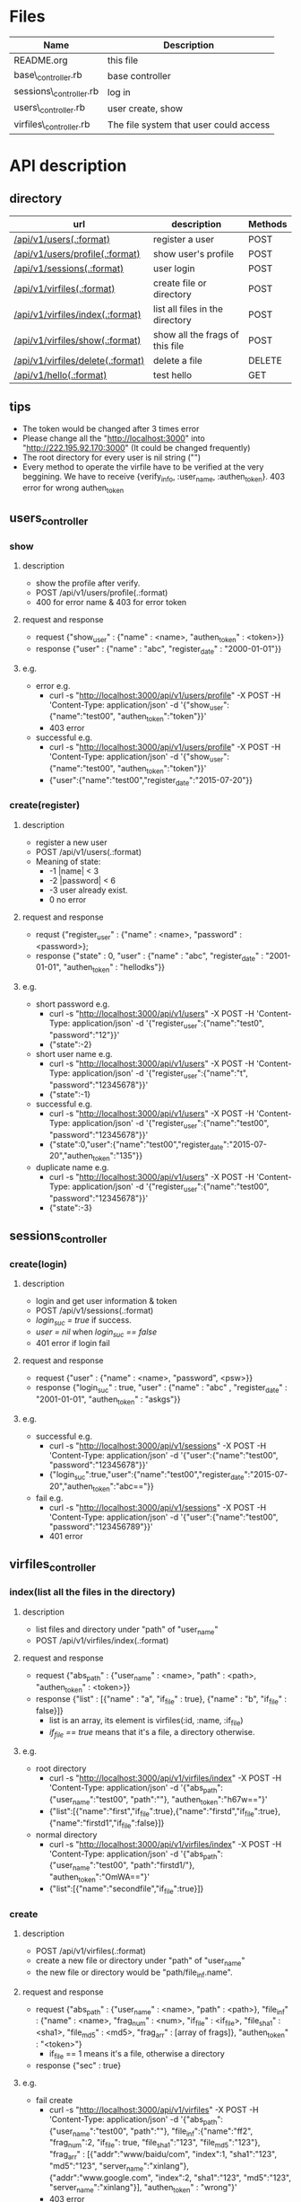 * Files
| Name                   | Description                            |
|------------------------+----------------------------------------|
| README.org             | this file                              |
| base\_controller.rb    | base controller                        |
| sessions\_controller.rb | log in                                 |
| users\_controller.rb   | user create, show                      |
| virfiles\_controller.rb | The file system that user could access |


* API description
** directory 
 | url                               | description                      | Methods |
 |-----------------------------------+----------------------------------+---------|
 | [[createUser][/api/v1/users(.:format)]]           | register a user                  | POST    |
 | [[userShow][/api/v1/users/profile(.:format)]]   | show user's profile              | POST    |
 | [[login][/api/v1/sessions(.:format)]]        | user login                       | POST    |
 | [[fileIndex][/api/v1/virfiles(.:format)]]        | create file or directory         | POST    |
 | [[listFile][/api/v1/virfiles/index(.:format)]]  | list all files in the directory  | POST    |
 | [[showFrag][/api/v1/virfiles/show(.:format)]]   | show all the  frags of this file | POST    |
 | [[deleteFile][/api/v1/virfiles/delete(.:format)]] | delete a file                    | DELETE  |
 | [[testHello][/api/v1/hello(.:format)]]           | test hello                       | GET     |
    
** tips
    - The token would  be changed after 3 times error
    - Please change all the "http://localhost:3000" into "http://222.195.92.170:3000" (It could be changed frequently)
    - The root directory for every user is nil string ("")
    - Every method to operate the virfile have to be verified at the very beggining. We have to receive {verify_info, :user_name, :authen_token}. 403 error for wrong authen_token
** users_controller
*** <<userShow>> show
**** description
    - show the profile after verify.
    - POST   /api/v1/users/profile(.:format)
    - 400 for error name & 403 for error token
**** request and response
    - request  {"show_user" : {"name" : <name>, "authen_token" : <token>}}
    - response {"user" : {"name" : "abc", "register_date" : "2000-01-01"}}
**** e.g.
    - error e.g.
      + curl -s "http://localhost:3000/api/v1/users/profile" -X POST -H 'Content-Type: application/json' -d '{"show_user":{"name":"test00", "authen_token":"token"}}' 
      + 403 error
    - successful e.g.
      + curl -s "http://localhost:3000/api/v1/users/profile" -X POST -H 'Content-Type: application/json' -d '{"show_user":{"name":"test00", "authen_token":"token"}}' 
      + {"user":{"name":"test00","register_date":"2015-07-20"}}
*** <<createUser>> create(register)
**** description
    - register a new user
    - POST   /api/v1/users(.:format)
    -  Meaning of state:
       + -1  |name| < 3
       + -2  |password| < 6
       + -3 user already exist.
       + 0 no error
**** request and response
    - requst {"register_user" : {"name" : <name>, "password" : <password>}; 
    - response {"state" : 0, "user" : {"name" : "abc", "register_date" : "2001-01-01", "authen_token" : "hellodks"}}
**** e.g.
    - short password e.g.
      + curl -s "http://localhost:3000/api/v1/users" -X POST -H 'Content-Type: application/json' -d '{"register_user":{"name":"test0", "password":"12"}}' 
      + {"state":-2}
    - short user name e.g.
      + curl -s "http://localhost:3000/api/v1/users" -X POST -H 'Content-Type: application/json' -d '{"register_user":{"name":"t", "password":"12345678"}}' 
      + {"state":-1}
    - successful e.g. 
      + curl -s "http://localhost:3000/api/v1/users" -X POST -H 'Content-Type: application/json' -d '{"register_user":{"name":"test00", "password":"12345678"}}' 
      + {"state":0,"user":{"name":"test00","register_date":"2015-07-20","authen_token":"135"}}    
    - duplicate name e.g.
      +  curl -s "http://localhost:3000/api/v1/users" -X POST -H 'Content-Type: application/json' -d '{"register_user":{"name":"test00", "password":"12345678"}}' 
      + {"state":-3}
** sessions_controller
   
*** <<login>> create(login)
**** description
    - login and get user information & token
    - POST   /api/v1/sessions(.:format)
    - /login_suc = true/ if success.
    - /user = nil/ when /login_suc == false/
    - 401 error if login fail
**** request and response
    - request {"user" : {"name" : <name>, "password", <psw>}}
    - response {"login_suc" : true, "user" : {"name" : "abc" , "register_date" : "2001-01-01", "authen_token" : "askgs"}}
**** e.g.
    - successful e.g.   
      + curl -s "http://localhost:3000/api/v1/sessions" -X POST -H 'Content-Type: application/json' -d '{"user":{"name":"test00", "password":"12345678"}}' 
      + {"login_suc":true,"user":{"name":"test00","register_date":"2015-07-20","authen_token":"abc=="}}
    - fail e.g.
      +  curl -s "http://localhost:3000/api/v1/sessions" -X POST -H 'Content-Type: application/json' -d '{"user":{"name":"test00", "password":"123456789"}}' 
      + 401 error
        
** virfiles_controller
   
*** <<fileIndex>> index(list all the files in the directory)
**** description 
  - list files and directory under "path" of "user_name"
  - POST   /api/v1/virfiles/index(.:format)
**** request and response
  - request {"abs_path" : {"user_name" : <name>, "path" : <path>, "authen_token" : <token>}}
  - response {"list" : [{"name" : "a", "if_file" : true}, {"name" : "b", "if_file" : false}]}
    + list is an array, its element is virfiles(:id, :name, :if_file)
    + /if_file == true/ means that it's a file, a directory otherwise.
**** e.g.
  - root directory
    + curl -s "http://localhost:3000/api/v1/virfiles/index" -X POST -H 'Content-Type: application/json' -d '{"abs_path":{"user_name":"test00", "path":""}, "authen_token":"h67w=="}' 
    + {"list":[{"name":"first","if_file":true},{"name":"firstd","if_file":true},{"name":"firstd1","if_file":false}]}

  - normal directory
    + curl -s "http://localhost:3000/api/v1/virfiles/index" -X POST -H 'Content-Type: application/json' -d '{"abs_path":{"user_name":"test00", "path":"firstd1/"}, "authen_token":"OmWA=="}' 
    + {"list":[{"name":"secondfile","if_file":true}]}
*** <<listFile>> create
**** description
    - POST   /api/v1/virfiles(.:format) 
    - create a new file or directory under "path" of "user_name"
    - the new file or directory would be "path/file_inf.name".
**** request and response

    - request {"abs_path" : {"user_name" : <name>, "path" : <path>}, "file_inf" : {"name" : <name>, "frag_num" : <num>, "if_file" : <if_file>, "file_sha1" : <sha1>, "file_md5" : <md5>, "frag_arr" : [array of frags]}, "authen_token" : "<token>"}
      + if_file == 1 means it's a file, otherwise a directory
    - response {"sec" : true}
**** e.g.
    - fail create
      + curl -s "http://localhost:3000/api/v1/virfiles" -X POST -H 'Content-Type: application/json' -d '{"abs_path":{"user_name":"test00", "path":""}, "file_inf":{"name":"ff2", "frag_num":2, "if_file": true, "file_sha1":"123", "file_md5":"123"}, "frag_arr" : [{"addr":"www/baidu/com", "index":1, "sha1":"123", "md5":"123", "server_name":"xinlang"}, {"addr":"www.google.com", "index":2, "sha1":"123", "md5":"123", "server_name":"xinlang"}], "authen_token" : "wrong"}' 
      + 403 error
    - create a file successful
      +   curl -s "http://localhost:3000/api/v1/virfiles" -X POST -H 'Content-Type: application/json' -d '{"abs_path":{"user_name":"test00", "path":""}, "file_inf":{"name":"ff2", "frag_num":2, "if_file": true, "file_sha1":"123", "file_md5":"123"}, "frag_arr" : [{"addr":"www/baidu/com", "index":1, "sha1":"123", "md5":"123", "server_name":"xinlang"}, {"addr":"www.google.com", "index":2, "sha1":"123", "md5":"123", "server_name":"xinlang"}], "authen_token" : "dag=="}' 
     
    - create a directory successful
      + curl -s "http://localhost:3000/api/v1/virfiles" -X POST -H 'Content-Type: application/json' -d '{"abs_path":{"user_name":"test00", "path":""}, "file_inf":{"name":"firstd1", "frag_num":0, "if_file":false}, "authen_token":"sdg=="}' 
      + {"suc":true}
*** <<showFrag>> show
**** description
    - show all the frag of "path"
    - POST   /api/v1/virfiles/show(.:format) 
**** request and response
    - request {"abs_path" : {"user_name" : <name>, "path" : <path>}, "authen_token" : <token>}
    - response for directory {"if_file" : false, "frag_num" : 0}
    - response for file {"if_file" : true, "frag_num" : 7, "file_sha1" : "123", "file_md5" : "456", "frag_list" : [{"addr" : "abc", "index" : 3, "sha1" : "2", "md5" : "6", "server_name" : "xinlang"}]}
      + /if_file == true/ for file
      + frag_num is the amount of frags.
**** e.g.
    - directory
      + curl -s "http://localhost:3000/api/v1/virfiles/show" -X POST -H 'Content-Type: application/json' -d '{"abs_path":{"user_name":"test00", "path":"firstd1"}, "authen_token":"1ZOmWA=="}' 
      + {"if_file":false,"frag_num":0}
    - file
      + curl -s "http://localhost:3000/api/v1/virfiles/show" -X POST -H 'Content-Type: application/json' -d '{"abs_path":{"user_name":"test00", "path":"first"}, "authen_token":"ZOmWA=="}' 
      + {"if_file":true,"frag_num":2,"file_sha1":"123","file_md5":"123","frag_list":[{"addr":"www.google.com","index":2,"sha1":"123","md5":"123","server_name":"xinlang"},{"addr":"www/baidu/com","index":1,"sha1":"123","md5":"123","server_name":"xinlang"}]}

*** <<deleteFile>> destroy
**** description
    - delete "path" of "user_name"
    - DELETE /api/v1/virfiles/delete(.:format) 
**** request and response
    - request {"abs_path" : {"user_name" : <name>, "path" : <path>}, "authen_token" : <token>}
    - response {"suc" : true}
**** e.g.
    - curl -s "http://localhost:3000/api/v1/virfiles/delete" -X DELETE -H 'Content-Type: application/json' -d '{"abs_path":{"user_name":"test00", "path":"firstd"}, "authen_token":"C1ZOmWA=="}'  
    - {"suc":true}

** <<testHello>> test hello
*** description
    only for test
*** request and response
    - get /api/v1/hello
    - response {"greet": "hello world"}
* Security

** XSS(Cross-Site Scripting)
   - It's the most common hack way.
   - Fortunately, after rails 3, all the stuffs in View are "escape" by default.
** CSRF(Cross-site request forgery)
   - All the reading or require operation only use GET method.
   - Security token for POST, DELETE and etc.
     + add "protect_from_forgery with: :exception" in /app/controllers/application_controller.rb 
** SQL injection
   - It's one of the most horribe attack.
   - We have to escape all the statement that passes parameters to function which controls SQL.
     + For /Where/ method in /ActiveRecord/ , never use string parameters. Because /Hash/ and /Array/ can deal with this hack automatically.
       * e.g. /Project.where( { :name => params[:name] } )/
     + No automatical escape for the method below:
       * find_by_sql
       * execute
       * where with string parameters
       * group
       * order
** Mass assignment
   - It's a specific security problem caused by the convenient of rails
   - We use /Strong Parameters/ to make sure that it's safe enough to /Mass assignment/ operation.

** Filter sensitive information
   - e.g. for password
     + /Rails.application.config.filter_parameters += [:password]/ in /config/initializers/filter_parameter_logging.rb/
     + Processing UsersController#create (for 127.0.0.1 at 2009-01-02 11:02:33) [POST]
   Parameters: {"user"=>{"name"=>"susan", "password_confirmation"=>"[FILTERED]", "password"=>"[FILTERED]"}, "commit"=>"Register", "action"=>"create", "authenticity_token"=>"9efc03bcc37191d8a6dc3676e2e7890ecdfda0b5", "controller"=>"users"}
